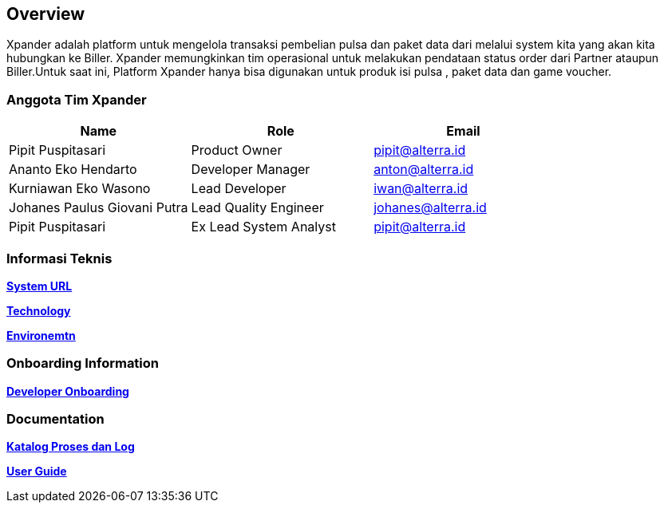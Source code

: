 == *Overview*

Xpander adalah platform untuk mengelola transaksi pembelian pulsa dan
paket data dari melalui system kita yang akan kita hubungkan ke Biller.
Xpander memungkinkan tim operasional untuk melakukan pendataan status
order dari Partner ataupun Biller.Untuk saat ini, Platform Xpander hanya
bisa digunakan untuk produk isi pulsa , paket data dan game voucher.

=== *Anggota Tim Xpander*

[cols=",,",options="header",]
|===
|*Name* |*Role* |*Email*
|Pipit Puspitasari |Product Owner |pipit@alterra.id
|Ananto Eko Hendarto |Developer Manager |anton@alterra.id
|Kurniawan Eko Wasono |Lead Developer |iwan@alterra.id
|Johanes Paulus Giovani Putra |Lead Quality Engineer |johanes@alterra.id
|Pipit Puspitasari |Ex Lead System Analyst |pipit@alterra.id
|===

=== *Informasi Teknis*

link:/Business-Initiatives/BPA#Xpander/xpander-url[*System URL*]

link:/Business-Initiatives/BPA#Xpander/xpander-technology[*Technology*]

link:/Business-Initiatives/BPA#Xpander/xpander-environment[*Environemtn*]

=== *Onboarding Information*

link:/Business-Initiatives/BPA#Xpander/xpander-environment[*Developer
Onboarding*]

=== *Documentation*

link:/Business-Initiatives/BPA#Xpander/xpander-katalog-proses[*Katalog
Proses dan Log*]

link:/Business-Initiatives/BPA#Xpander/user-guide-xpander/index[*User
Guide*]

